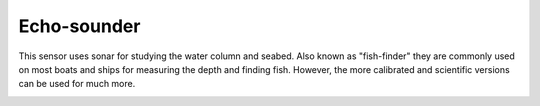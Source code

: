Echo-sounder
++++++++++

This sensor uses sonar for studying the water column and seabed. Also known as "fish-finder" they are commonly used on most boats and ships for measuring the depth and finding fish. However, the more calibrated and scientific versions can be used for much more. 

.. image:: /images/echosounder.png

